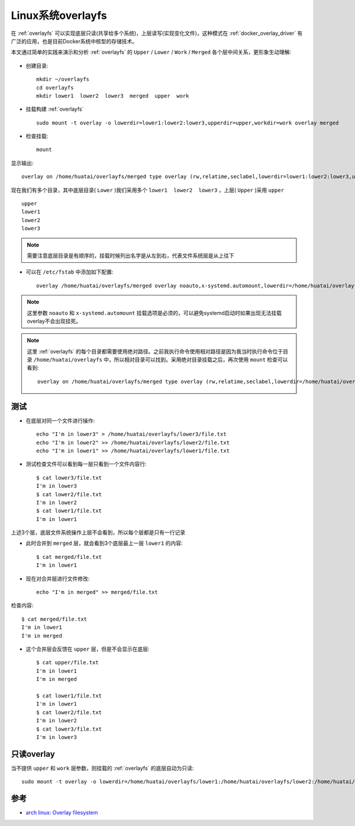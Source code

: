 .. _linux_overlayfs:

======================
Linux系统overlayfs
======================

在 :ref:`overlayfs` 可以实现底层只读(共享给多个系统)，上层读写(实现变化文件)，这种模式在 :ref:`docker_overlay_driver` 有广泛的应用，也是目前Docker系统中核型的存储技术。

本文通过简单的实践来演示和分析 :ref:`overlayfs` 的 ``Upper`` / ``Lower`` / ``Work`` / ``Merged`` 各个层中间关系，更形象生动理解:

.. figure:: ../../../_static/kernel/filesystem/overlayfs.png
   :scale: 60

- 创建目录::

   mkdir ~/overlayfs
   cd overlayfs
   mkdir lower1  lower2  lower3  merged  upper  work

- 挂载构建 :ref:`overlayfs` ::

   sudo mount -t overlay -o lowerdir=lower1:lower2:lower3,upperdir=upper,workdir=work overlay merged

- 检查挂载::

   mount

显示输出::

   overlay on /home/huatai/overlayfs/merged type overlay (rw,relatime,seclabel,lowerdir=lower1:lower2:lower3,upperdir=upper,workdir=work)

现在我们有多个目录，其中底层目录( ``Lower`` )我们采用多个 ``lower1  lower2  lower3`` ，上层( ``Upper`` )采用 ``upper`` ::

   upper
   lower1
   lower2
   lower3

.. note::

   需要注意底层目录是有顺序的，挂载时候列出名字是从左到右，代表文件系统层是从上往下

- 可以在 ``/etc/fstab`` 中添加如下配置::

   overlay /home/huatai/overlayfs/merged overlay noauto,x-systemd.automount,lowerdir=/home/huatai/overlayfs/lower1:/home/huatai/overlayfs/lower2:/home/huatai/overlayfs/lower3,upperdir=/home/huatai/overlayfs/upper,workdir=/home/huatai/overlayfs/work 0 0

.. note::

   这里参数 ``noauto`` 和 ``x-systemd.automount`` 挂载选项是必须的，可以避免systemd启动时如果出现无法挂载overlay不会出现挂死。

.. note::

   这里 :ref:`overlayfs` 的每个目录都需要使用绝对路径。之前我执行命令使用相对路径是因为我当时执行命令位于目录 ``/home/huatai/overlayfs`` 中，所以相对目录可以找到。采用绝对目录挂载之后，再次使用 ``mount`` 检查可以看到::

      overlay on /home/huatai/overlayfs/merged type overlay (rw,relatime,seclabel,lowerdir=/home/huatai/overlayfs/lower1:/home/huatai/overlayfs/lower2:/home/huatai/overlayfs/lower3,upperdir=/home/huatai/overlayfs/upper,workdir=/home/huatai/overlayfs/work,x-systemd.automount)

测试
=======

- 在底层对同一个文件进行操作::

   echo "I'm in lower3" > /home/huatai/overlayfs/lower3/file.txt
   echo "I'm in lower2" >> /home/huatai/overlayfs/lower2/file.txt
   echo "I'm in lower1" >> /home/huatai/overlayfs/lower1/file.txt

- 测试检查文件可以看到每一层只看到一个文件内容行::

   $ cat lower3/file.txt
   I'm in lower3
   $ cat lower2/file.txt
   I'm in lower2
   $ cat lower1/file.txt
   I'm in lower1

上述3个层，底层文件系统操作上层不会看到，所以每个层都是只有一行记录

- 此时合并到 ``merged`` 层，就会看到3个底层最上一层 ``lower1`` 的内容::

   $ cat merged/file.txt
   I'm in lower1

- 现在对合并层进行文件修改::

   echo "I'm in merged" >> merged/file.txt

检查内容::

   $ cat merged/file.txt
   I'm in lower1
   I'm in merged

- 这个合并层会反馈在 ``upper`` 层，但是不会显示在底层::

   $ cat upper/file.txt
   I'm in lower1
   I'm in merged

   $ cat lower1/file.txt
   I'm in lower1
   $ cat lower2/file.txt
   I'm in lower2
   $ cat lower3/file.txt
   I'm in lower3

只读overlay
===============

当不提供 ``upper`` 和 ``work`` 层参数，则挂载的 :ref:`overlayfs` 的底层自动为只读::

   sudo mount -t overlay -o lowerdir=/home/huatai/overlayfs/lower1:/home/huatai/overlayfs/lower2:/home/huatai/overlayfs/lower3lower1:lower2:lower3 overlay /home/huatai/overlayfs/merged

参考
=========

- `arch linux: Overlay filesystem <https://wiki.archlinux.org/title/Overlay_filesystem>`_
